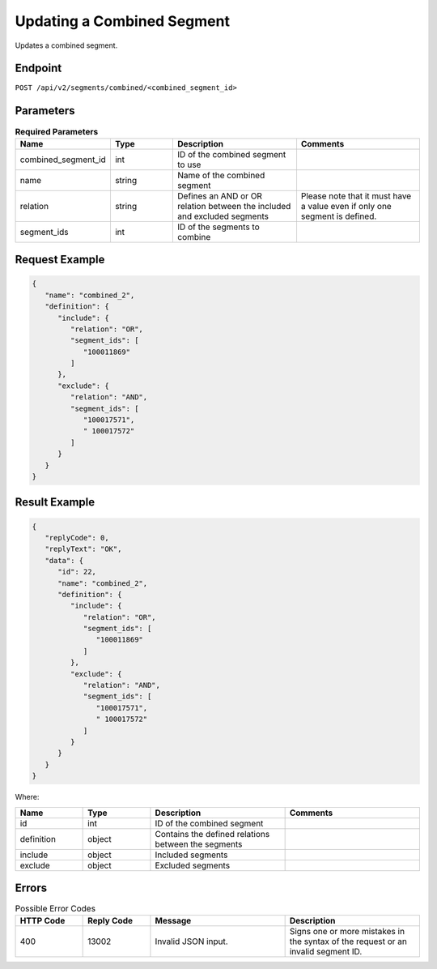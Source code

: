 Updating a Combined Segment
===========================

Updates a combined segment.

Endpoint
--------

``POST /api/v2/segments/combined/<combined_segment_id>``

Parameters
----------

.. list-table:: **Required Parameters**
   :header-rows: 1
   :widths: 20 20 40 40

   * - Name
     - Type
     - Description
     - Comments
   * - combined_segment_id
     - int
     - ID of the combined segment to use
     -
   * - name
     - string
     - Name of the combined segment
     -
   * - relation
     - string
     - Defines an AND or OR relation between the included and excluded segments
     - Please note that it must have a value even if only one segment is defined.
   * - segment_ids
     - int
     - ID of the segments to combine
     -

Request Example
---------------

.. code-block:: json

   {
      "name": "combined_2",
      "definition": {
         "include": {
            "relation": "OR",
            "segment_ids": [
               "100011869"
            ]
         },
         "exclude": {
            "relation": "AND",
            "segment_ids": [
               "100017571",
               " 100017572"
            ]
         }
      }
   }


Result Example
--------------

.. code-block:: json

   {
      "replyCode": 0,
      "replyText": "OK",
      "data": {
         "id": 22,
         "name": "combined_2",
         "definition": {
            "include": {
               "relation": "OR",
               "segment_ids": [
                  "100011869"
               ]
            },
            "exclude": {
               "relation": "AND",
               "segment_ids": [
                  "100017571",
                  " 100017572"
               ]
            }
         }
      }
   }

Where:

.. list-table::
   :header-rows: 1
   :widths: 20 20 40 40

   * - Name
     - Type
     - Description
     - Comments
   * - id
     - int
     - ID of the combined segment
     -
   * - definition
     - object
     - Contains the defined relations between the segments
     -
   * - include
     - object
     - Included segments
     -
   * - exclude
     - object
     - Excluded segments
     -

Errors
------

.. list-table:: Possible Error Codes
   :header-rows: 1
   :widths: 20 20 40 40

   * - HTTP Code
     - Reply Code
     - Message
     - Description
   * - 400
     - 13002
     - Invalid JSON input.
     - Signs one or more mistakes in the syntax of the request or an invalid segment ID.